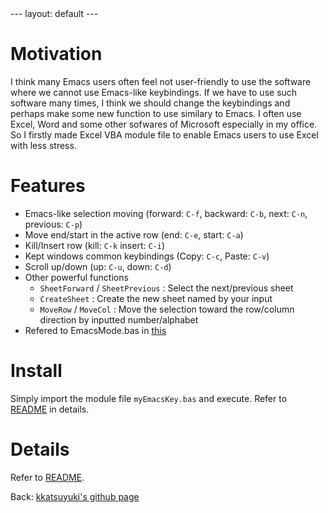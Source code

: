 #+BEGIN_EXPORT html
---
layout: default
---
#+END_EXPORT
* Motivation
  I think many Emacs users often feel not user-friendly to use the software 
  where we cannot use Emacs-like keybindings. 
  If we have to use such software many times, I think we should change the 
  keybindings and perhaps make some new function to use similary to Emacs.
  I often use Excel, Word and some other sofwares of Microsoft especially in
  my office. So I firstly made Excel VBA module file to enable Emacs users 
  to use Excel with less stress.

* Features
  - Emacs-like selection moving (forward: =C-f=, backward: =C-b=, next: =C-n=, previous: =C-p=)
  - Move end/start in the active row (end: =C-e=, start: =C-a=)
  - Kill/Insert row (kill: =C-k= insert: =C-i=)
  - Kept windows common keybindings (Copy: =C-c=, Paste: =C-v=)
  - Scroll up/down (up: =C-u=, down: =C-d=)
  - Other powerful functions
    + =SheetForward= / =SheetPrevious= : Select the next/previous sheet 
    + =CreateSheet= : Create the new sheet named by your input
    + =MoveRow= / =MoveCol= : Move the selection toward the row/column direction by inputted number/alphabet
  - Refered to EmacsMode.bas in [[https://gist.github.com/nozma/2603524#file-emacsmode-bas][this]]      

* Install
  Simply import the module file =myEmacsKey.bas= and execute.
  Refer to [[https://github.com/kkatsuyuki/myExcelVbaEmacsKey][README]] in details.
  
* Details
  Refer to [[https://github.com/kkatsuyuki/myExcelVbaEmacsKey][README]].

  Back: [[https://kkatsuyuki.github.io/][kkatsuyuki's github page]]  

